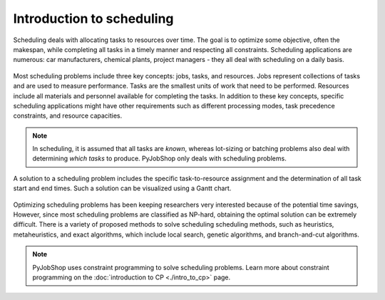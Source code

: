 Introduction to scheduling
==========================

.. What is scheduling?

Scheduling deals with allocating tasks to resources over time. The goal is to optimize some objective, often the makespan, while completing all tasks in a timely manner and respecting all constraints. Scheduling applications are numerous: car manufacturers, chemical plants, project managers - they all deal with scheduling on a daily basis.

.. TODO placeholder: put machine environment here

.. figure:: ../assets/hybrid-flow-shop.png
   :alt: A scheduling problem
   :figwidth: 100%


.. Scheduling concepts

Most scheduling problems include three key concepts: jobs, tasks, and resources. Jobs represent collections of tasks and are used to measure performance. Tasks are the smallest units of work that need to be performed. Resources include all materials and personnel available for completing the tasks. In addition to these key concepts, specific scheduling applications might have other requirements such as different processing modes, task precedence constraints, and resource capacities.

.. note::

   In scheduling, it is assumed that all tasks are *known*, whereas lot-sizing or batching problems also deal with determining *which tasks* to produce. PyJobShop only deals with scheduling problems.

A solution to a scheduling problem includes the specific task-to-resource assignment and the determination of all task start and end times. Such a solution can be visualized using a Gantt chart.

.. TODO placeholder: put Gantt here

.. figure:: ../assets/hybrid-flow-shop.png
   :alt: A scheduling problem
   :figwidth: 100%


.. Solving scheduling problems

Optimizing scheduling problems has been keeping researchers very interested because of the potential time savings,
However, since most scheduling problems are classified as NP-hard, obtaining the optimal solution can be extremely difficult.
There is a variety of proposed methods to solve scheduling scheduling methods, such as heuristics, metaheuristics, and exact algorithms, which include local search, genetic algorithms, and branch-and-cut algorithms.

.. note::

   PyJobShop uses constraint programming to solve scheduling problems. Learn more about constraint programming on the :doc:`introduction to CP <./intro_to_cp>` page.
